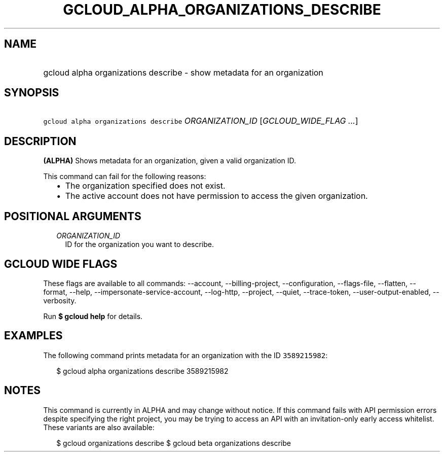
.TH "GCLOUD_ALPHA_ORGANIZATIONS_DESCRIBE" 1



.SH "NAME"
.HP
gcloud alpha organizations describe \- show metadata for an organization



.SH "SYNOPSIS"
.HP
\f5gcloud alpha organizations describe\fR \fIORGANIZATION_ID\fR [\fIGCLOUD_WIDE_FLAG\ ...\fR]



.SH "DESCRIPTION"

\fB(ALPHA)\fR Shows metadata for an organization, given a valid organization ID.

This command can fail for the following reasons:
.RS 2m
.IP "\(bu" 2m
The organization specified does not exist.
.IP "\(bu" 2m
The active account does not have permission to access the given organization.
.RE
.sp



.SH "POSITIONAL ARGUMENTS"

.RS 2m
.TP 2m
\fIORGANIZATION_ID\fR
ID for the organization you want to describe.


.RE
.sp

.SH "GCLOUD WIDE FLAGS"

These flags are available to all commands: \-\-account, \-\-billing\-project,
\-\-configuration, \-\-flags\-file, \-\-flatten, \-\-format, \-\-help,
\-\-impersonate\-service\-account, \-\-log\-http, \-\-project, \-\-quiet,
\-\-trace\-token, \-\-user\-output\-enabled, \-\-verbosity.

Run \fB$ gcloud help\fR for details.



.SH "EXAMPLES"

The following command prints metadata for an organization with the ID
\f53589215982\fR:

.RS 2m
$ gcloud alpha organizations describe 3589215982
.RE



.SH "NOTES"

This command is currently in ALPHA and may change without notice. If this
command fails with API permission errors despite specifying the right project,
you may be trying to access an API with an invitation\-only early access
whitelist. These variants are also available:

.RS 2m
$ gcloud organizations describe
$ gcloud beta organizations describe
.RE

